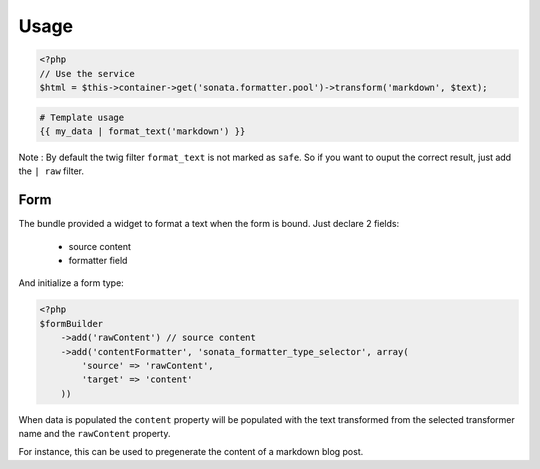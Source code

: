 Usage
=====

.. code-block:: php

    <?php
    // Use the service
    $html = $this->container->get('sonata.formatter.pool')->transform('markdown', $text);

.. code-block:: jinja

    # Template usage
    {{ my_data | format_text('markdown') }}


Note : By default the twig filter ``format_text`` is not marked as ``safe``. So if you want to ouput
the correct result, just add the ``| raw`` filter.

Form
----

The bundle provided a widget to format a text when the form is bound. Just declare 2 fields:

 - source content
 - formatter field

And initialize a form type:

.. code-block:: php

    <?php
    $formBuilder
        ->add('rawContent') // source content
        ->add('contentFormatter', 'sonata_formatter_type_selector', array(
            'source' => 'rawContent',
            'target' => 'content'
        ))


When data is populated the ``content`` property will be populated with the text transformed from the selected
transformer name and the ``rawContent`` property.

For instance, this can be used to pregenerate the content of a markdown blog post.
